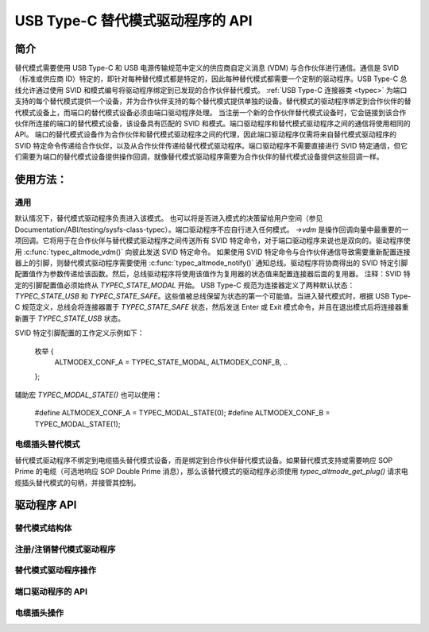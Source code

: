 USB Type-C 替代模式驱动程序的 API
=========================================

简介
------------

替代模式需要使用 USB Type-C 和 USB 电源传输规范中定义的供应商自定义消息 (VDM) 与合作伙伴进行通信。通信是 SVID（标准或供应商 ID）特定的，即针对每种替代模式都是特定的，因此每种替代模式都需要一个定制的驱动程序。USB Type-C 总线允许通过使用 SVID 和模式编号将驱动程序绑定到已发现的合作伙伴替代模式。
:ref:`USB Type-C 连接器类 <typec>` 为端口支持的每个替代模式提供一个设备，并为合作伙伴支持的每个替代模式提供单独的设备。替代模式的驱动程序绑定到合作伙伴的替代模式设备上，而端口的替代模式设备必须由端口驱动程序处理。
当注册一个新的合作伙伴替代模式设备时，它会链接到该合作伙伴所连接的端口的替代模式设备，该设备具有匹配的 SVID 和模式。端口驱动程序和替代模式驱动程序之间的通信将使用相同的 API。
端口的替代模式设备作为合作伙伴和替代模式驱动程序之间的代理，因此端口驱动程序仅需将来自替代模式驱动程序的 SVID 特定命令传递给合作伙伴，以及从合作伙伴传递给替代模式驱动程序。端口驱动程序不需要直接进行 SVID 特定通信，但它们需要为端口的替代模式设备提供操作回调，就像替代模式驱动程序需要为合作伙伴的替代模式设备提供这些回调一样。

使用方法：
------

通用
~~~~~~~

默认情况下，替代模式驱动程序负责进入该模式。
也可以将是否进入模式的决策留给用户空间（参见 Documentation/ABI/testing/sysfs-class-typec）。端口驱动程序不应自行进入任何模式。
`->vdm` 是操作回调向量中最重要的一项回调。它将用于在合作伙伴与替代模式驱动程序之间传送所有 SVID 特定命令，对于端口驱动程序来说也是双向的。驱动程序使用 :c:func:`typec_altmode_vdm()` 向彼此发送 SVID 特定命令。
如果使用 SVID 特定命令与合作伙伴通信导致需要重新配置连接器上的引脚，则替代模式驱动程序需要使用 :c:func:`typec_altmode_notify()` 通知总线。驱动程序将协商得出的 SVID 特定引脚配置值作为参数传递给该函数。然后，总线驱动程序将使用该值作为复用器的状态值来配置连接器后面的复用器。
注释：SVID 特定的引脚配置值必须始终从 `TYPEC_STATE_MODAL` 开始。
USB Type-C 规范为连接器定义了两种默认状态：`TYPEC_STATE_USB` 和 `TYPEC_STATE_SAFE`。这些值被总线保留为状态的第一个可能值。当进入替代模式时，根据 USB Type-C 规范定义，总线会将连接器置于 `TYPEC_STATE_SAFE` 状态，然后发送 Enter 或 Exit 模式命令，并且在退出模式后将连接器重新置于 `TYPEC_STATE_USB` 状态。

SVID 特定引脚配置的工作定义示例如下：

    枚举 {
        ALTMODEX_CONF_A = TYPEC_STATE_MODAL,
        ALTMODEX_CONF_B,
        ..
    };

辅助宏 `TYPEC_MODAL_STATE()` 也可以使用：

    #define ALTMODEX_CONF_A = TYPEC_MODAL_STATE(0);
    #define ALTMODEX_CONF_B = TYPEC_MODAL_STATE(1);

电缆插头替代模式
~~~~~~~~~~~~~~~~~~~~~~~~~~

替代模式驱动程序不绑定到电缆插头替代模式设备，而是绑定到合作伙伴替代模式设备。如果替代模式支持或需要响应 SOP Prime 的电缆（可选地响应 SOP Double Prime 消息），那么该替代模式的驱动程序必须使用 `typec_altmode_get_plug()` 请求电缆插头替代模式的句柄，并接管其控制。

驱动程序 API
--------------

替代模式结构体
~~~~~~~~~~~~~~~~~~~~~~

.. kernel-doc:: include/linux/usb/typec_altmode.h
   :functions: typec_altmode_driver typec_altmode_ops

注册/注销替代模式驱动程序
~~~~~~~~~~~~~~~~~~~~~~~~~~~~~~~~~~~~~~~~~~~~~~~

.. kernel-doc:: include/linux/usb/typec_altmode.h
   :functions: typec_altmode_register_driver typec_altmode_unregister_driver

替代模式驱动程序操作
~~~~~~~~~~~~~~~~~~~~~~~~~~~~~~~~

.. kernel-doc:: drivers/usb/typec/bus.c
   :functions: typec_altmode_enter typec_altmode_exit typec_altmode_attention typec_altmode_vdm typec_altmode_notify

端口驱动程序的 API
~~~~~~~~~~~~~~~~~~~~~~~~

.. kernel-doc:: drivers/usb/typec/bus.c
   :functions: typec_match_altmode

电缆插头操作
~~~~~~~~~~~~~~~~~~~~~

.. kernel-doc:: drivers/usb/typec/bus.c
   :functions: typec_altmode_get_plug typec_altmode_put_plug
